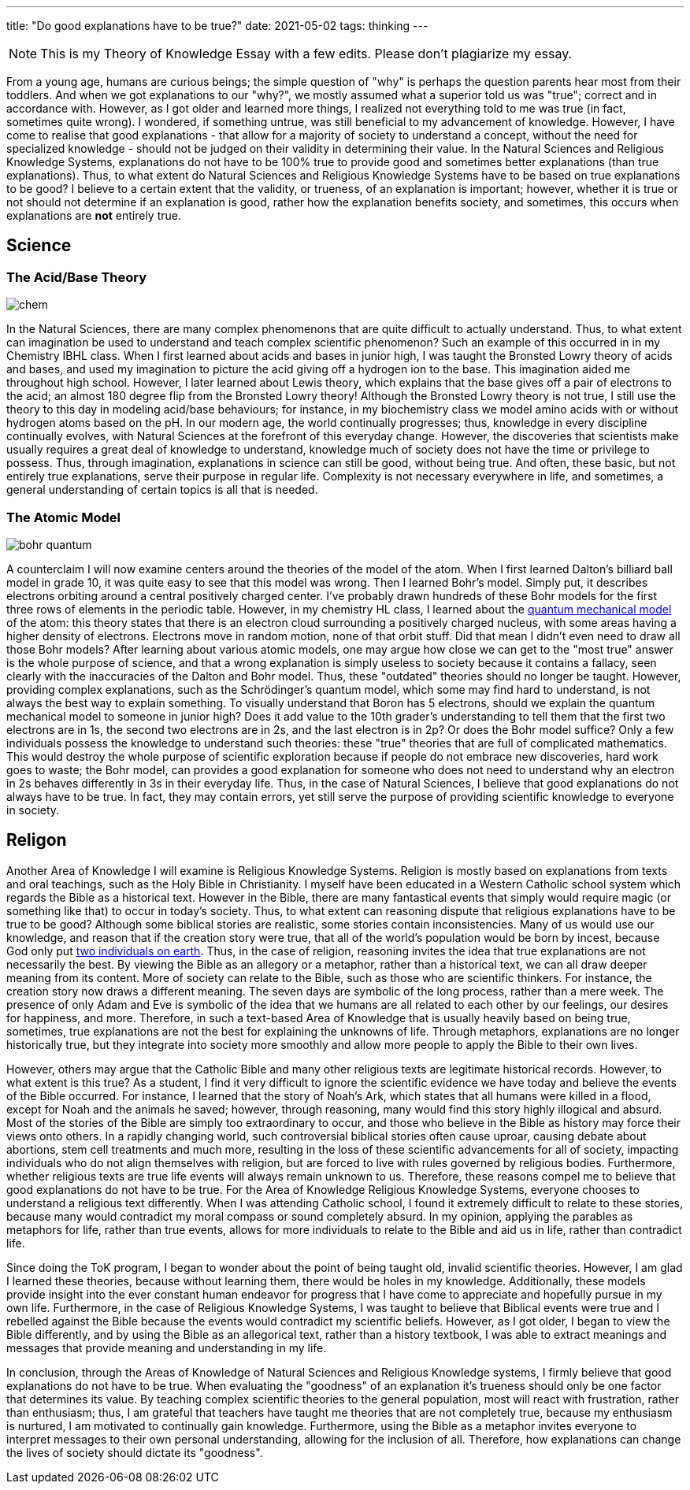 ---
title: "Do good explanations have to be true?"
date: 2021-05-02
tags: thinking
---

NOTE: This is my Theory of Knowledge Essay with a few edits. Please don’t
plagiarize my essay.

From a young age, humans are curious beings; the simple question of
"why" is perhaps the question parents hear most from their toddlers.
And when we got explanations to our "why?", we mostly assumed what a
superior told us was "true"; correct and in accordance with. However,
as I got older and learned more things, I realized not everything told
to me was true (in fact, sometimes quite wrong). I wondered, if
something untrue, was still beneficial to my advancement of knowledge.
However, I have come to realise that good explanations - that allow for
a majority of society to understand a concept, without the need for
specialized knowledge - should not be judged on their validity in
determining their value. In the Natural Sciences and Religious Knowledge
Systems, explanations do not have to be 100% true to provide good and
sometimes better explanations (than true explanations). Thus, to what
extent do Natural Sciences and Religious Knowledge Systems have to be
based on true explanations to be good? I believe to a certain extent
that the validity, or trueness, of an explanation is important; however,
whether it is true or not should not determine if an explanation is
good, rather how the explanation benefits society, and sometimes, this
occurs when explanations are *not* entirely true.

== Science

=== The Acid/Base Theory

image::/images/true/chem.jpg[]

In the Natural Sciences, there are
many complex phenomenons that are quite difficult to actually
understand. Thus, to what extent can imagination be used to understand
and teach complex scientific phenomenon? Such an example of this
occurred in in my Chemistry IBHL class. When I first learned about acids
and bases in junior high, I was taught the Bronsted Lowry theory of
acids and bases, and used my imagination to picture the acid giving off
a hydrogen ion to the base. This imagination aided me throughout high
school. However, I later learned about Lewis theory, which explains that
the base gives off a pair of electrons to the acid; an almost 180 degree
flip from the Bronsted Lowry theory! Although the Bronsted Lowry theory
is not true, I still use the theory to this day in modeling acid/base
behaviours; for instance, in my biochemistry class we model amino acids
with or without hydrogen atoms based on the pH. In our modern age, the
world continually progresses; thus, knowledge in every discipline
continually evolves, with Natural Sciences at the forefront of this
everyday change. However, the discoveries that scientists make usually
requires a great deal of knowledge to understand, knowledge much of
society does not have the time or privilege to possess. Thus, through
imagination, explanations in science can still be good, without being
true. And often, these basic, but not entirely true explanations, serve
their purpose in regular life. Complexity is not necessary everywhere in
life, and sometimes, a general understanding of certain topics is all
that is needed.

=== The Atomic Model

image::/images/true/bohr-quantum.jpg[]

A counterclaim I will now
examine centers around the theories of the model of the atom. When I
first learned Dalton’s billiard ball model in grade 10, it was quite
easy to see that this model was wrong. Then I learned Bohr’s model.
Simply put, it describes electrons orbiting around a central positively
charged center. I’ve probably drawn hundreds of these Bohr models for
the first three rows of elements in the periodic table. However, in my
chemistry HL class, I learned about the
https://www.khanacademy.org/science/physics/quantum-physics/quantum-numbers-and-orbitals/v/quantum-numbers-for-the-first-four-shells[quantum
mechanical model] of the atom: this theory states that there is an
electron cloud surrounding a positively charged nucleus, with some areas
having a higher density of electrons. Electrons move in random motion,
none of that orbit stuff. Did that mean I didn’t even need to draw all
those Bohr models? After learning about various atomic models, one may
argue how close we can get to the "most true" answer is the whole
purpose of science, and that a wrong explanation is simply useless to
society because it contains a fallacy, seen clearly with the
inaccuracies of the Dalton and Bohr model. Thus, these "outdated"
theories should no longer be taught. However, providing complex
explanations, such as the Schrödinger’s quantum model, which some may
find hard to understand, is not always the best way to explain
something. To visually understand that Boron has 5 electrons, should we
explain the quantum mechanical model to someone in junior high? Does it
add value to the 10th grader’s understanding to tell them that the first
two electrons are in 1s, the second two electrons are in 2s, and the
last electron is in 2p? Or does the Bohr model suffice? Only a few
individuals possess the knowledge to understand such theories: these
"true" theories that are full of complicated mathematics. This would
destroy the whole purpose of scientific exploration because if people do
not embrace new discoveries, hard work goes to waste; the Bohr model,
can provides a good explanation for someone who does not need to
understand why an electron in 2s behaves differently in 3s in their
everyday life. Thus, in the case of Natural Sciences, I believe that
good explanations do not always have to be true. In fact, they may
contain errors, yet still serve the purpose of providing scientific
knowledge to everyone in society.

== Religon

Another Area of Knowledge I will examine is Religious Knowledge Systems.
Religion is mostly based on explanations from texts and oral teachings,
such as the Holy Bible in Christianity. I myself have been educated in a
Western Catholic school system which regards the Bible as a historical
text. However in the Bible, there are many fantastical events that
simply would require magic (or something like that) to occur in today’s
society. Thus, to what extent can reasoning dispute that religious
explanations have to be true to be good? Although some biblical stories
are realistic, some stories contain inconsistencies. Many of us would
use our knowledge, and reason that if the creation story were true, that
all of the world’s population would be born by incest, because God only
put https://en.wikipedia.org/wiki/Adam_and_Eve[two individuals on
earth]. Thus, in the case of religion, reasoning invites the idea that
true explanations are not necessarily the best. By viewing the Bible as
an allegory or a metaphor, rather than a historical text, we can all
draw deeper meaning from its content. More of society can relate to the
Bible, such as those who are scientific thinkers. For instance, the
creation story now draws a different meaning. The seven days are
symbolic of the long process, rather than a mere week. The presence of
only Adam and Eve is symbolic of the idea that we humans are all related
to each other by our feelings, our desires for happiness, and more.
Therefore, in such a text-based Area of Knowledge that is usually
heavily based on being true, sometimes, true explanations are not the
best for explaining the unknowns of life. Through metaphors,
explanations are no longer historically true, but they integrate into
society more smoothly and allow more people to apply the Bible to their
own lives.

However, others may argue that the Catholic Bible and many other
religious texts are legitimate historical records. However, to what
extent is this true? As a student, I find it very difficult to ignore
the scientific evidence we have today and believe the events of the
Bible occurred. For instance, I learned that the story of Noah’s Ark,
which states that all humans were killed in a flood, except for Noah and
the animals he saved; however, through reasoning, many would find this
story highly illogical and absurd. Most of the stories of the Bible are
simply too extraordinary to occur, and those who believe in the Bible as
history may force their views onto others. In a rapidly changing world,
such controversial biblical stories often cause uproar, causing debate
about abortions, stem cell treatments and much more, resulting in the
loss of these scientific advancements for all of society, impacting
individuals who do not align themselves with religion, but are forced to
live with rules governed by religious bodies. Furthermore, whether
religious texts are true life events will always remain unknown to us.
Therefore, these reasons compel me to believe that good explanations do
not have to be true. For the Area of Knowledge Religious Knowledge
Systems, everyone chooses to understand a religious text differently.
When I was attending Catholic school, I found it extremely difficult to
relate to these stories, because many would contradict my moral compass
or sound completely absurd. In my opinion, applying the parables as
metaphors for life, rather than true events, allows for more individuals
to relate to the Bible and aid us in life, rather than contradict life.

Since doing the ToK program, I began to wonder about the point of being
taught old, invalid scientific theories. However, I am glad I learned
these theories, because without learning them, there would be holes in
my knowledge. Additionally, these models provide insight into the ever
constant human endeavor for progress that I have come to appreciate and
hopefully pursue in my own life. Furthermore, in the case of Religious
Knowledge Systems, I was taught to believe that Biblical events were
true and I rebelled against the Bible because the events would
contradict my scientific beliefs. However, as I got older, I began to
view the Bible differently, and by using the Bible as an allegorical
text, rather than a history textbook, I was able to extract meanings and
messages that provide meaning and understanding in my life.

In conclusion, through the Areas of Knowledge of Natural Sciences and
Religious Knowledge systems, I firmly believe that good explanations do
not have to be true. When evaluating the "goodness" of an explanation
it’s trueness should only be one factor that determines its value. By
teaching complex scientific theories to the general population, most
will react with frustration, rather than enthusiasm; thus, I am grateful
that teachers have taught me theories that are not completely true,
because my enthusiasm is nurtured, I am motivated to continually gain
knowledge. Furthermore, using the Bible as a metaphor invites everyone
to interpret messages to their own personal understanding, allowing for
the inclusion of all. Therefore, how explanations can change the lives
of society should dictate its "goodness".
